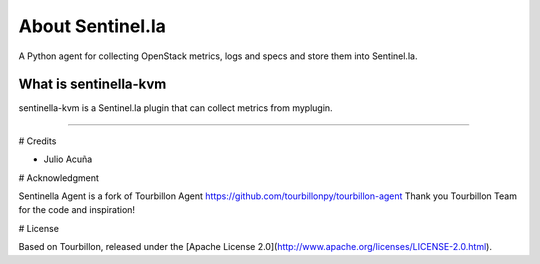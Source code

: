 About Sentinel.la
*****************

A Python agent for collecting OpenStack metrics, logs and specs and store them into Sentinel.la.

What is sentinella-kvm
==========================

sentinella-kvm is a Sentinel.la plugin that can collect metrics from myplugin.

-----

# Credits

* Julio Acuña 

# Acknowledgment

Sentinella Agent is a fork of Tourbillon Agent https://github.com/tourbillonpy/tourbillon-agent
Thank you Tourbillon Team for the code and inspiration!


# License

Based on Tourbillon, released under the [Apache License 2.0](http://www.apache.org/licenses/LICENSE-2.0.html).








